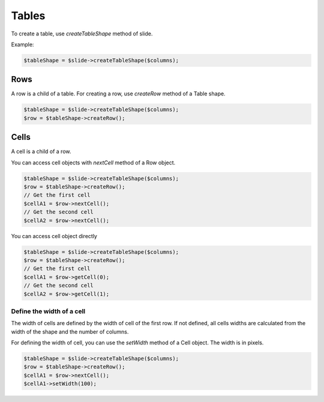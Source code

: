 .. _shapes_table:

Tables
======

To create a table, use `createTableShape` method of slide.

Example:

.. code-block:: php

	$tableShape = $slide->createTableShape($columns);

Rows
-------

A row is a child of a table. For creating a row, use `createRow` method of a Table shape.

.. code-block:: php

	$tableShape = $slide->createTableShape($columns);
	$row = $tableShape->createRow();
	
Cells
-------
A cell is a child of a row.

You can access cell objects with `nextCell` method of a Row object.

.. code-block:: php

	$tableShape = $slide->createTableShape($columns);
	$row = $tableShape->createRow();
	// Get the first cell
	$cellA1 = $row->nextCell();
	// Get the second cell
	$cellA2 = $row->nextCell();
	
You can access cell object directly

.. code-block:: php

	$tableShape = $slide->createTableShape($columns);
	$row = $tableShape->createRow();
	// Get the first cell
	$cellA1 = $row->getCell(0);
	// Get the second cell
	$cellA2 = $row->getCell(1);
	

Define the width of a cell
~~~~~~~~~~~~~~~~~~~~~~~~~~
The width of cells are defined by the width of cell of the first row.
If not defined, all cells widths are calculated from the width of the shape and the number of columns.

For defining the width of cell, you can use the `setWidth` method of a Cell object. 
The width is in pixels.

.. code-block:: php

	$tableShape = $slide->createTableShape($columns);
	$row = $tableShape->createRow();
	$cellA1 = $row->nextCell();
	$cellA1->setWidth(100);